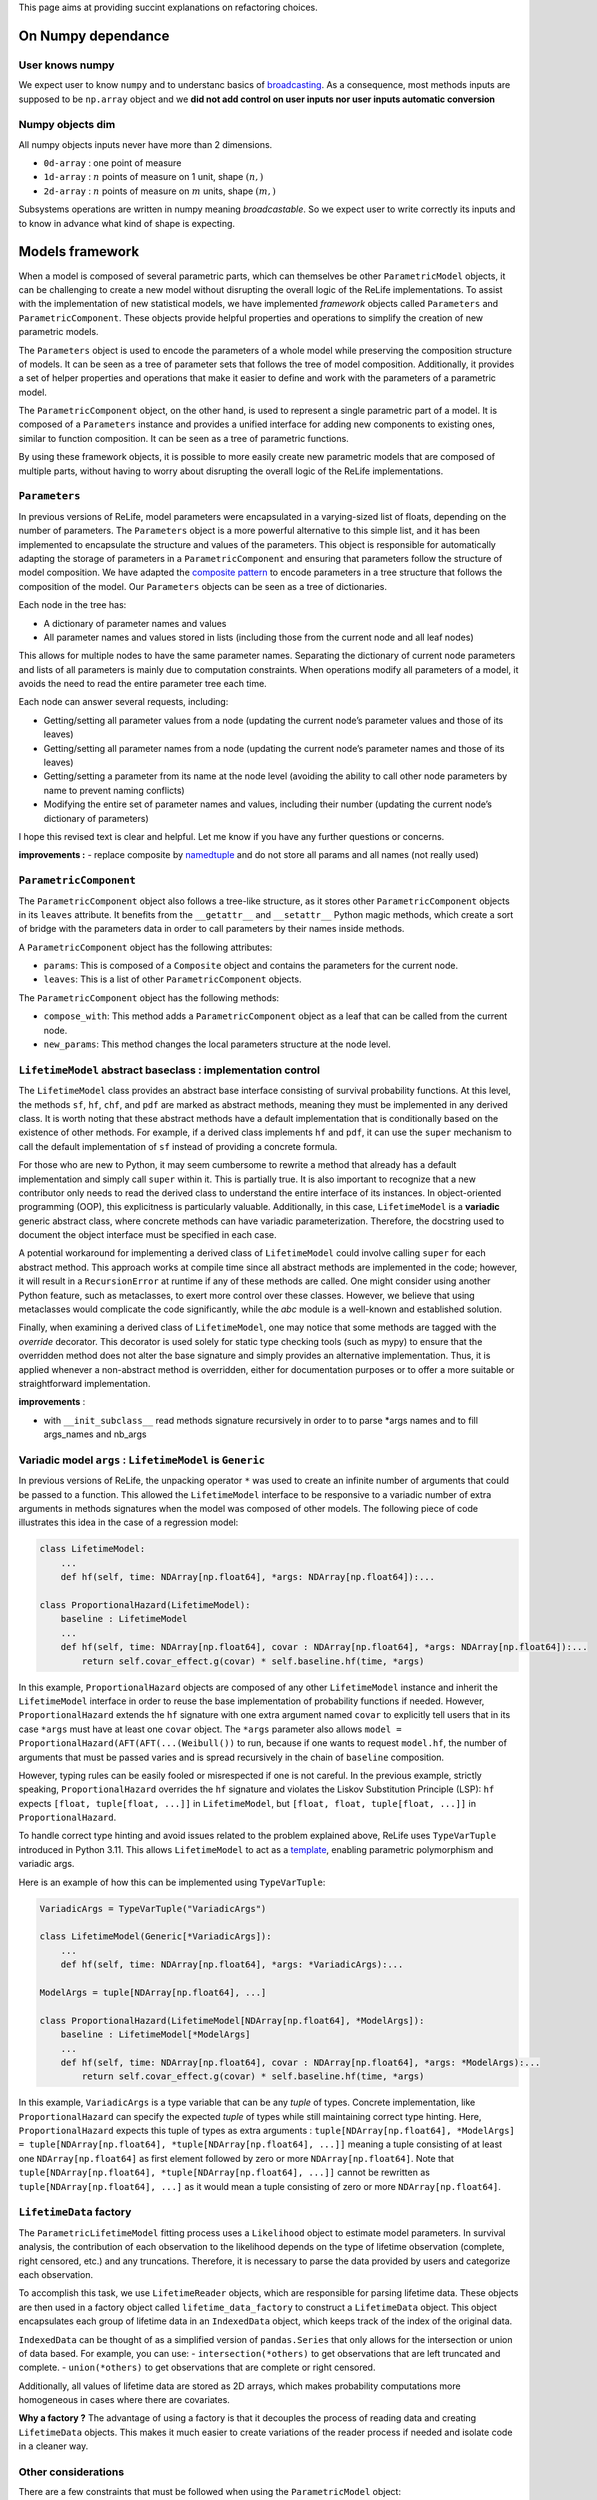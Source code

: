 This page aims at providing succint explanations on refactoring
choices.

On Numpy dependance
===================

User knows numpy
----------------

We expect user to know ``numpy`` and to understanc basics of
`broadcasting <https://numpy.org/doc/stable/user/basics.broadcasting.html>`__.
As a consequence, most methods inputs are supposed to be ``np.array``
object and we **did not add control on user inputs nor user inputs
automatic conversion**

Numpy objects dim
-----------------

All numpy objects inputs never have more than 2 dimensions.

-  ``0d-array`` : one point of measure
-  ``1d-array`` : :math:`n` points of measure on 1 unit, shape
   :math:`(n,)`
-  ``2d-array`` : :math:`n` points of measure on :math:`m` units, shape
   :math:`(m,)`

Subsystems operations are written in numpy meaning *broadcastable*. So
we expect user to write correctly its inputs and to know in advance what
kind of shape is expecting.

Models framework
================

When a model is composed of several parametric parts, which can
themselves be other ``ParametricModel`` objects, it can be challenging
to create a new model without disrupting the overall logic of the ReLife
implementations. To assist with the implementation of new statistical
models, we have implemented *framework* objects called ``Parameters``
and ``ParametricComponent``. These objects provide helpful properties
and operations to simplify the creation of new parametric models.

The ``Parameters`` object is used to encode the parameters of a whole
model while preserving the composition structure of models. It can be
seen as a tree of parameter sets that follows the tree of model
composition. Additionally, it provides a set of helper properties and
operations that make it easier to define and work with the parameters of
a parametric model.

The ``ParametricComponent`` object, on the other hand, is used to
represent a single parametric part of a model. It is composed of a
``Parameters`` instance and provides a unified interface for adding new
components to existing ones, similar to function composition. It can be
seen as a tree of parametric functions.

By using these framework objects, it is possible to more easily create
new parametric models that are composed of multiple parts, without
having to worry about disrupting the overall logic of the ReLife
implementations.

``Parameters``
--------------

In previous versions of ReLife, model parameters were encapsulated in a
varying-sized list of floats, depending on the number of parameters. The
``Parameters`` object is a more powerful alternative to this simple
list, and it has been implemented to encapsulate the structure and
values of the parameters. This object is responsible for automatically
adapting the storage of parameters in a ``ParametricComponent`` and
ensuring that parameters follow the structure of model composition. We
have adapted the `composite
pattern <https://en.wikipedia.org/wiki/Composite_pattern>`__ to encode
parameters in a tree structure that follows the composition of the
model. Our ``Parameters`` objects can be seen as a tree of dictionaries.

Each node in the tree has:

-  A dictionary of parameter names and values
-  All parameter names and values stored in lists (including those from
   the current node and all leaf nodes)

This allows for multiple nodes to have the same parameter names.
Separating the dictionary of current node parameters and lists of all
parameters is mainly due to computation constraints. When operations
modify all parameters of a model, it avoids the need to read the entire
parameter tree each time.

Each node can answer several requests, including:

-  Getting/setting all parameter values from a node (updating the
   current node’s parameter values and those of its leaves)
-  Getting/setting all parameter names from a node (updating the current
   node’s parameter names and those of its leaves)
-  Getting/setting a parameter from its name at the node level (avoiding
   the ability to call other node parameters by name to prevent naming
   conflicts)
-  Modifying the entire set of parameter names and values, including
   their number (updating the current node’s dictionary of parameters)

I hope this revised text is clear and helpful. Let me know if you have
any further questions or concerns.

**improvements :** - replace composite by
`namedtuple <https://docs.python.org/fr/3/library/collections.html#collections.namedtuple>`__
and do not store all params and all names (not really used)

``ParametricComponent``
-----------------------

The ``ParametricComponent`` object also follows a tree-like structure,
as it stores other ``ParametricComponent`` objects in its ``leaves``
attribute. It benefits from the ``__getattr__`` and ``__setattr__``
Python magic methods, which create a sort of bridge with the parameters
data in order to call parameters by their names inside methods.

A ``ParametricComponent`` object has the following attributes:

-  ``params``: This is composed of a ``Composite`` object and contains
   the parameters for the current node.
-  ``leaves``: This is a list of other ``ParametricComponent`` objects.

The ``ParametricComponent`` object has the following methods:

-  ``compose_with``: This method adds a ``ParametricComponent`` object
   as a leaf that can be called from the current node.
-  ``new_params``: This method changes the local parameters structure at
   the node level.

``LifetimeModel`` abstract baseclass : implementation control
-------------------------------------------------------------

The ``LifetimeModel`` class provides an abstract base interface consisting of survival probability functions.
At this level, the methods ``sf``, ``hf``, ``chf``, and ``pdf`` are marked as abstract methods, meaning
they must be implemented in any derived class. It is worth noting that these abstract methods have a default implementation
that is conditionally based on the existence of other methods. For example, if a derived class implements ``hf`` and ``pdf``,
it can use the ``super`` mechanism to call the default implementation of ``sf`` instead of providing a concrete formula.

For those who are new to Python, it may seem cumbersome to rewrite a method that already has a default implementation and
simply call ``super`` within it. This is partially true. It is also important to recognize that a new contributor only needs
to read the derived class to understand the entire interface of its instances. In object-oriented programming (OOP), this explicitness
is particularly valuable. Additionally, in this case, ``LifetimeModel`` is a **variadic** generic abstract class,
where concrete methods can have variadic parameterization. Therefore, the docstring used to document the object interface
must be specified in each case.

A potential workaround for implementing a derived class of ``LifetimeModel`` could involve calling ``super`` for each abstract method.
This approach works at compile time since all abstract methods are implemented in the code; however, it will result
in a ``RecursionError`` at runtime if any of these methods are called.
One might consider using another Python feature, such as metaclasses, to exert more control over these classes.
However, we believe that using metaclasses would complicate the code significantly, while the `abc` module is a well-known
and established solution.

Finally, when examining a derived class of ``LifetimeModel``, one may notice that some methods are tagged with the
`override` decorator. This decorator is used solely for static type checking tools (such as mypy) to ensure that the overridden
method does not alter the base signature and simply provides an alternative implementation.
Thus, it is applied whenever a non-abstract method is overridden, either for documentation purposes
or to offer a more suitable or straightforward implementation.

**improvements** :

-  with ``__init_subclass__`` read methods signature recursively in
   order to to parse \*args names and to fill args_names and nb_args

Variadic model ``args`` : ``LifetimeModel`` is ``Generic``
----------------------------------------------------------

In previous versions of ReLife, the unpacking operator ``*`` was used to
create an infinite number of arguments that could be passed to a
function. This allowed the ``LifetimeModel`` interface to be responsive
to a variadic number of extra arguments in methods signatures when the
model was composed of other models. The following piece of code
illustrates this idea in the case of a regression model:

.. code:: python

   class LifetimeModel:
       ...
       def hf(self, time: NDArray[np.float64], *args: NDArray[np.float64]):...

   class ProportionalHazard(LifetimeModel):
       baseline : LifetimeModel
       ...
       def hf(self, time: NDArray[np.float64], covar : NDArray[np.float64], *args: NDArray[np.float64]):...
           return self.covar_effect.g(covar) * self.baseline.hf(time, *args)

In this example, ``ProportionalHazard`` objects are composed of any
other ``LifetimeModel`` instance and inherit the ``LifetimeModel``
interface in order to reuse the base implementation of probability
functions if needed. However, ``ProportionalHazard`` extends the ``hf``
signature with one extra argument named ``covar`` to explicitly tell
users that in its case ``*args`` must have at least one ``covar``
object. The ``*args`` parameter also allows
``model = ProportionalHazard(AFT(AFT(...(Weibull())`` to run, because if
one wants to request ``model.hf``, the number of arguments that must be
passed varies and is spread recursively in the chain of ``baseline``
composition.

However, typing rules can be easily fooled or misrespected if one is not
careful. In the previous example, strictly speaking,
``ProportionalHazard`` overrides the ``hf`` signature and violates the
Liskov Substitution Principle (LSP): ``hf`` expects
``[float, tuple[float, ...]]`` in ``LifetimeModel``, but
``[float, float, tuple[float, ...]]`` in ``ProportionalHazard``.

To handle correct type hinting and avoid issues related to the problem
explained above, ReLife uses ``TypeVarTuple`` introduced in Python 3.11.
This allows ``LifetimeModel`` to act as a
`template <https://en.wikipedia.org/wiki/Template_(C%2B%2B)>`__,
enabling parametric polymorphism and variadic args.

Here is an example of how this can be implemented using
``TypeVarTuple``:

.. code:: python

   VariadicArgs = TypeVarTuple("VariadicArgs")

   class LifetimeModel(Generic[*VariadicArgs]):
       ...
       def hf(self, time: NDArray[np.float64], *args: *VariadicArgs):...

   ModelArgs = tuple[NDArray[np.float64], ...]

   class ProportionalHazard(LifetimeModel[NDArray[np.float64], *ModelArgs]):
       baseline : LifetimeModel[*ModelArgs]
       ...
       def hf(self, time: NDArray[np.float64], covar : NDArray[np.float64], *args: *ModelArgs):...
           return self.covar_effect.g(covar) * self.baseline.hf(time, *args)

In this example, ``VariadicArgs`` is a type variable that can be any
*tuple* of types. Concrete implementation, like ``ProportionalHazard``
can specify the expected *tuple* of types while still maintaining
correct type hinting. Here, ``ProportionalHazard`` expects this tuple of
types as extra arguments :
``tuple[NDArray[np.float64], *ModelArgs] = tuple[NDArray[np.float64], *tuple[NDArray[np.float64], ...]]``
meaning a tuple consisting of at least one ``NDArray[np.float64]`` as
first element followed by zero or more ``NDArray[np.float64]``. Note
that ``tuple[NDArray[np.float64], *tuple[NDArray[np.float64], ...]]``
cannot be rewritten as ``tuple[NDArray[np.float64], ...]`` as it would
mean a tuple consisting of zero or more ``NDArray[np.float64]``.

``LifetimeData`` factory
------------------------

The ``ParametricLifetimeModel`` fitting process uses a ``Likelihood``
object to estimate model parameters. In survival analysis, the
contribution of each observation to the likelihood depends on the type
of lifetime observation (complete, right censored, etc.) and any
truncations. Therefore, it is necessary to parse the data provided by
users and categorize each observation.

To accomplish this task, we use ``LifetimeReader`` objects, which are
responsible for parsing lifetime data. These objects are then used in a
factory object called ``lifetime_data_factory`` to construct a
``LifetimeData`` object. This object encapsulates each group of lifetime
data in an ``IndexedData`` object, which keeps track of the index of the
original data.

``IndexedData`` can be thought of as a simplified version of
``pandas.Series`` that only allows for the intersection or union of data
based. For example, you can use: - ``intersection(*others)`` to get
observations that are left truncated and complete. - ``union(*others)``
to get observations that are complete or right censored.

Additionally, all values of lifetime data are stored as 2D arrays, which
makes probability computations more homogeneous in cases where there are
covariates.

**Why a factory ?** The advantage of using a factory is that it
decouples the process of reading data and creating ``LifetimeData``
objects. This makes it much easier to create variations of the reader
process if needed and isolate code in a cleaner way.

Other considerations
--------------------

There are a few constraints that must be followed when using the
``ParametricModel`` object:

-  At the model level, a user cannot request methods of a model if one
   of the ``params`` values is ``np.nan``. All parameter values must be
   passed at the instantiation or the empty model must be fit before any
   requests are made.
-  At the model level, ``params`` cannot be set individually or by name.
   The user can only set all param values at once using a single setter.
   If a user wants to control ``params`` names, they can use the
   ``params_names`` getter or the string representation of the instance.

Stochastic process sampling
===========================

Suppose we want to sample lifetimes given an ``end_time`` and a sampling
``size``. The first and easiest way to visualize the sampling process is
to consider one asset :

::

   0 1 2 -> samples_index
   -----
   4 2 4 -> it.1
   1 5 2 -> it.2
   2 4 3 -> it.3
   2 . 2 -> it.4
   3 . . -> it.5
   . . . -> StopIteration

As you can see, the sampling generates a sequence of lifetime values per
sample index (here ``size`` = 3). The sequences generated vary in length
depending on whether the cumulative sum of the durations has reached the
time limit (here ``end_time``\ =10).

Sometimes, one wants to generate lifetimes for different assets. In that
case, the number of sequences equals the ``size * nb_assets``

::

   0 0 0 1 1 1 2 2 2 -> samples_index
   0 1 2 0 1 2 0 1 2 -> assets_index
   -----
   4 2 4 2 5 1 2 4 7 -> it.1
   1 5 2 3 6 1 1 4 5 -> it.2
   2 4 3 4 . 8 2 2 . -> it.3
   2 . 2 3 . 4 3 . . -> it.4
   3 . . . . . 1 . . -> it.5
   . . . . . . 5 . . -> it.6
   . . . . . . . . . -> StopIteration

A simple storage of the generated data would be to translate the array
structure shown above in 2d-array, where missing elements are encoded by
``np.nan`` or masked in ``MaskArray``-object. The disadvantage of this
approach is that it can severely overload memory if the number of masked
elements generated becomes very large, as in very large sampling. A
better approach is to store the elements in a compacted 1d-array like
this :

::

   0 0 0 0 0 1 1 1 2 2 2 2 -> samples_index
   -----------------------
   4 1 2 2 3 2 5 4 4 2 3 2

::

   0 0 0 0 0 0 0 0 0 0 0 0 1 1 1 1 1 1 1 1 1 1 ... -> samples_index
   0 0 0 0 0 1 1 1 2 2 2 2 0 0 0 0 1 1 2 2 2 2 ... -> assets_index
   -----------------------
   4 1 2 2 3 2 5 4 4 2 3 2 2 3 4 3 5 6 1 1 8 4 ...

This format is lighter, but requires some index manipulation to easily
slice on generated data.

Advantages of generator approach
--------------------------------

At a first glimps, used generator approach in ReLife2 only encapsulates
lifetime generation routine in one objet that keeps in memory previous
states without recomputing them many times. It is exactly what basic
while loop did. But, it offers to advantages in comparison to a while
loop :

-  It provides a convenient way to pass other generator routine without
   creating another RenewalProcess class
-  It avoids code duplication (see init_loop and main_loop) : same
   generation, only model changes. First generation has only to send its
   results to main generator

**Solutions**

Lifetime generators are first parametrized with : ``nb_assets``,
``nb_samples``, ``args``. It allows to keep in memory the expected
rvs_size depending on ``nb_assets``,\ ``nb_samples``, ``args``.
Generators also knows ``end_time`` in order to slice uppon valid
lifetime values.

Generators receive an 1d of times then : - it yields variable number of
computed data - update data in an object

one stacks results :

::

   def stacker(*args):
       init = list(args)
       while True:
           new = yield init
           for i, x in enumerate(new):
               init[i] = np.concatenate((init[i], x))


   def generator(..., stacker):
       while True:
           try :
               lifetime = rvs ...
               assets = ...
               stacker.send(lifetime, ...)
           except:
               yield stacker
               stacker.close()
               return
       

``events`` and ``a0``
---------------------

The current implementation has ``events`` and ``a0`` providing data for
``ReplacementPolicyData``, which are used to construct lifetime data in
``to_lifetime_data``. However, this introduces cumbersome code in the
``sample`` functionalities.

-  if model is ``LeftTruncated``, ``a0`` must be catch for
   ``delayed_model`` only and added to generated lifetimes as a
   rectification
-  if model is ``AgeReplacementModel``, ``events`` that represents right
   censoring indicators, is conditionned on ``ar`` values

So, type checking on ``model`` is made combined with ugly numpy slicing
to retrieve correct sampled elements. One can propose easier approach
with generators : why not just writting those data inside the generation
process and not after it was made ?

**Solution :**

Generation process relies on ``rvs`` functionnality of ``LifetimeModel``
objects and ``a0`` is an ``args`` of those model type. We can modify the
``rvs`` function to directly generate rectified lifetimes by
incorporating ``a0``: ``self.baseline(*args, size=size) + a0``. This
way, we no longer need to check for the ``LeftTruncated`` model in the
``sample`` function, as the lifetimes will be correctly generated with
their final values.

Next, we can handle ``events`` more straightforwardly. In the lifetime
generator routine, we can add a check for the model type and generate
``events`` alongside lifetimes, given the ``ar`` values. The
``CountData`` can be updated to include ``events`` data, which is
consistent with the ``ReplacementPolicyData`` interface.

With these modifications, the ``to_lifetime_data`` function no longer
needs to be specific for ``ReplacementPolicyData`` subtypes. Every
``RenewalData`` can have a ``to_lifetime_data`` method, enhancing
coherence and consistency. This approach ensures that every ``sample``
method of both ``RenewalProcess`` and ``Policy`` returns objects that
can be converted to lifetime data.

``sample`` signature and ``args``
---------------------------------

The ``sample`` methods in both ``RenewalProcess`` objects and
``Policy``-like objects (see next example) result in a varying interface
due to the inclusion of ``args``-like parameters. These parameters are
necessary to customize the associated model, reward, and/or discount. I
have identified two possible solutions to this problem:

1. Keep ``sample`` as part of the interface, but encapsulate ``args``
   values in a dictionary of type ``Dict[str, Any]`` during object
   instantiation. The downside of this approach is that users must
   provide each argument value during instantiation, along with
   ``model``, ``reward``, and/or ``discount`` instances.
2. Remove ``sample`` from the interface and make it a standalone
   function (``sample(obj, nb_sample=10, ...)``) or a method within
   another object, such as ``Simulator``.

The second solution, however, still requires varying ``sample``
parametrization depending on the type of object (``obj``) passed as the
first argument. If ``obj`` is a ``RenewalProcess``, ``args`` would
correspond to ``model_args`` and optionally ``delayed_model_args``. If
``obj`` is a ``RunToFailure``, ``args`` would include ``cp``, ``cf``,
``rate``, ``cp1``, and so on. Although this approach could be
implemented using single dispatch from ``functools``, it may not be
user-friendly, as understanding the various parametrization options
would require consulting the documentation.

The first approach could be implemented using a ``Protocol`` to define a
clear and concise ``Policy`` type.\`

.. code:: python

   class Policy(Protocol):
       model: LifetimeModel[*ModelArgs],
       model_args: tuple[*ModelArgs] | tuple[()] = (),
       reward_args : Dict[str, Any],
       nb_assets: int = 1,
       a0: Optional[NDArray[np.float64]] = None,
       delayed_model: LifetimeModel[*DelayedModelArgs],
       delayed_model_args: tuple[*DelayedModelArgs] | tuple[()] = (),

       def expected_total_cost(self, timeline : NDArray[np.float64]) -> NDArray[np.float64]: ...

       def asymptotic_expected_total_cost(self) -> NDArray[np.float64]: ...

       def expected_equivalent_annual_cost(self, timeline : NDArray[np.float64]) -> NDArray[np.float64]: ....

       def asymptotic_expected_equivalent_annual_cost(self) -> NDArray[np.float64]: ...

       def sample(self, nb_samples : int, : float, random_state = None)

       def fit(self): ...

The issue of ``args`` in ``sample`` has been addressed by storing them
as a dictionary of values. Every method will retrieve the required arg
values from this dictionary. From a user’s perspective, every concrete
``Policy`` will explicitly state the names of the ``args`` needed in
``reward_args``. Only the core of the constructor will fill the
dictionary. This attribute could even be a descriptor to automatically
control and convert filled ``args`` values with respect to
``nb_assets``.

One drawback of solution 2 is that it is more aligned with the
object-oriented paradigm and may be less appealing to users who prefer
functional programming. It is true that this approach requires users to
reinstantiate the ``Policy``-like object each time they want to change
``args``. However, this only adds one additional line of code compared
to calling ``sample`` with different arguments. Furthermore, the number
of given args is significant, and it is likely that users would have
already stored them in variables. It is merely a matter of copying and
pasting the relevant variables when reinstantiating the object.

NB : ``Policy`` objects do not need nor ``reward`` or ``discount``
attribute. Discount is always exponential and ``reward`` is implicit.

Lebesgue
========

Many code blocks depend upon ``ls_integrate``, especially in the renewal
package. This method relies on ``support_upper_bound`` and
``support_lower_bound`` properties of model. Because these properties
only exist for ``ls_instagrate`` operations, the ISP and SRP principles
tend to delete them from the ``Model`` interface and delegate their
usage in ``ls_integrate``. As a consequence, ``mrl`` must also be
overridden in derived class where ``support_upper_bound`` is not
``np.inf``.

``ls_integrate`` implementation might vary from one concrete ``Model``
to another. The obvious question is : should ``Model`` interfaces
contain ``ls_integrate`` method. One can say that this operation is only
used to make other operations (moment computation, etc.) and would not
be used by “normal” users. Then, it may be good thing to decouple
``Model`` from ``ls_integrate`` and make ``Model``-objects use
``ls_integrate``. One can also consider ``ls_integrate`` as an usefull
request for advanced mathematical users and no seperate it from
``Model`` interface.

For now, ``ls_integrate`` won’t be seperated from ``Model`` interface
and its base implementation might be overriden in concrete class.

**``func`` argument is a callable that only expects one ``np.ndarray``
as input and return ``np.ndarray`` as output. If one wants to add args,
he must use ``functools.partial``.**

Another problem is that ``ls_integrate`` relied on ``ndim`` argument
which was basically the maximum number of dimension of all array
variables used in the integrated function. It mainly looks at ``*args``
variables but sometimes ``time`` is also a variable in the integrand
(see ``mrl``). To avoid having to specify ndim depending on the variable
shapes at run time, now ``ls_integrate`` automatically convert all
variables in 2d and squeeze the result. This feature is permitted
because variables can’t have more than 2d. Concretely, it uses
``np.atleast_2d`` for both ``args`` and ``integrand`` result.

Lectures
========

-  `Python
   iterator/iterable <https://zestedesavoir.com/tutoriels/954/notions-de-python-avancees/1-starters/2-iterables/>`__
-  `Idem <https://python-patterns.guide/gang-of-four/iterator/>`__
-  Can we use descriptor like Validator attribute (limit validation code
   repeatitions) : read `validator class
   example <https://docs.python.org/3/howto/descriptor.html#validator-class>`__
-  Primer one python iterators : `python doc
   iterators <https://docs.python.org/3/tutorial/classes.html#iterators>`__
-  See functools.reduce to aggregate results of iterator : `python
   functional programming
   style <https://docs.python.org/dev/howto/functional.html#the-functools-module>`__
-  `On difference between iterator and
   iterable <https://stackoverflow.com/questions/9884132/what-are-iterator-iterable-and-iteration>`__
   and `iterable and data
   storage <https://stackoverflow.com/questions/36619152/do-pythons-iterables-really-store-all-values-in-memory>`__
-  Perfect answer on type hinting Iterator `How to write type hinting
   for iterable base
   class <https://stackoverflow.com/questions/73933419/how-to-write-type-hints-for-an-iterable-abstract-base-class>`__
-  On functional programming and partial function : `partial functions
   python <https://chriskiehl.com/article/Cleaner-coding-through-partially-applied-functions>`__
